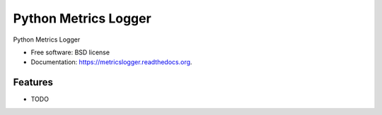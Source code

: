 ===============================
Python Metrics Logger
===============================

.. image:: https://badge.fury.io/py/metricslogger.png
    :target: http://badge.fury.io/py/metricslogger

.. image:: https://travis-ci.org/rackerlabs/metricslogger.png?branch=master
        :target: https://travis-ci.org/rackerlabs/metricslogger

.. image:: https://pypip.in/d/metricslogger/badge.png
        :target: https://pypi.python.org/pypi/metricslogger


Python Metrics Logger

* Free software: BSD license
* Documentation: https://metricslogger.readthedocs.org.

Features
--------

* TODO
